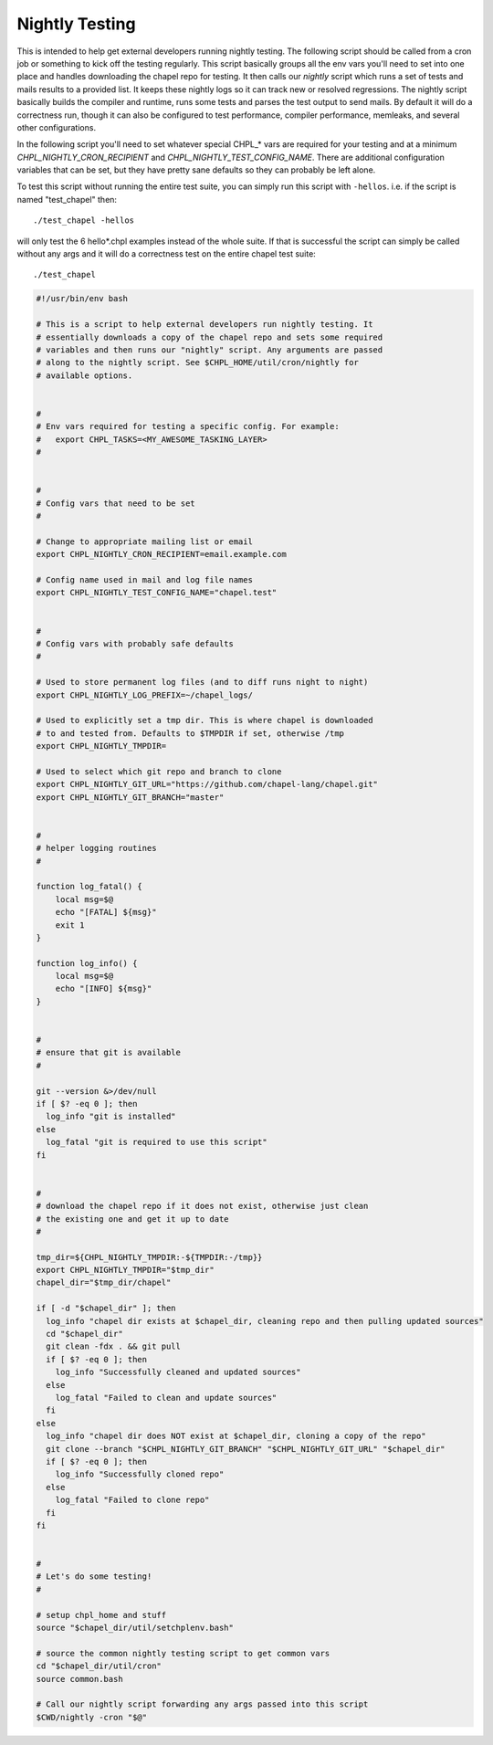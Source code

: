 .. _readme-nightlytesting:

===============
Nightly Testing
===============

This is intended to help get external developers running nightly testing. The
following script should be called from a cron job or something to kick off the
testing regularly. This script basically groups all the env vars you'll need to
set into one place and handles downloading the chapel repo for testing. It then
calls our `nightly` script which runs a set of tests and mails results to a
provided list. It keeps these nightly logs so it can track new or resolved
regressions. The nightly script basically builds the compiler and runtime, runs
some tests and parses the test output to send mails. By default it will do a
correctness run, though it can also be configured to test performance, compiler
performance, memleaks, and several other configurations.

In the following script you'll need to set whatever special CHPL_* vars are
required for your testing and at a minimum `CHPL_NIGHTLY_CRON_RECIPIENT` and
`CHPL_NIGHTLY_TEST_CONFIG_NAME`. There are additional configuration variables
that can be set, but they have pretty sane defaults so they can probably be
left alone.

To test this script without running the entire test suite, you can simply run
this script with ``-hellos``. i.e. if the script is named "test_chapel" then::

    ./test_chapel -hellos

will only test the 6 hello*.chpl examples instead of the whole suite. If that
is successful the script can simply be called without any args and it will do a
correctness test on the entire chapel test suite::

    ./test_chapel

.. code-block:: sh

    #!/usr/bin/env bash

    # This is a script to help external developers run nightly testing. It
    # essentially downloads a copy of the chapel repo and sets some required
    # variables and then runs our "nightly" script. Any arguments are passed
    # along to the nightly script. See $CHPL_HOME/util/cron/nightly for
    # available options.


    #
    # Env vars required for testing a specific config. For example:
    #   export CHPL_TASKS=<MY_AWESOME_TASKING_LAYER>
    #


    #
    # Config vars that need to be set
    #

    # Change to appropriate mailing list or email
    export CHPL_NIGHTLY_CRON_RECIPIENT=email.example.com

    # Config name used in mail and log file names
    export CHPL_NIGHTLY_TEST_CONFIG_NAME="chapel.test"


    #
    # Config vars with probably safe defaults
    #

    # Used to store permanent log files (and to diff runs night to night)
    export CHPL_NIGHTLY_LOG_PREFIX=~/chapel_logs/

    # Used to explicitly set a tmp dir. This is where chapel is downloaded
    # to and tested from. Defaults to $TMPDIR if set, otherwise /tmp
    export CHPL_NIGHTLY_TMPDIR=

    # Used to select which git repo and branch to clone
    export CHPL_NIGHTLY_GIT_URL="https://github.com/chapel-lang/chapel.git"
    export CHPL_NIGHTLY_GIT_BRANCH="master"


    #
    # helper logging routines
    #

    function log_fatal() {
        local msg=$@
        echo "[FATAL] ${msg}"
        exit 1
    }

    function log_info() {
        local msg=$@
        echo "[INFO] ${msg}"
    }


    #
    # ensure that git is available
    #

    git --version &>/dev/null
    if [ $? -eq 0 ]; then
      log_info "git is installed"
    else
      log_fatal "git is required to use this script"
    fi


    #
    # download the chapel repo if it does not exist, otherwise just clean
    # the existing one and get it up to date
    #

    tmp_dir=${CHPL_NIGHTLY_TMPDIR:-${TMPDIR:-/tmp}}
    export CHPL_NIGHTLY_TMPDIR="$tmp_dir"
    chapel_dir="$tmp_dir/chapel"

    if [ -d "$chapel_dir" ]; then
      log_info "chapel dir exists at $chapel_dir, cleaning repo and then pulling updated sources"
      cd "$chapel_dir"
      git clean -fdx . && git pull
      if [ $? -eq 0 ]; then
        log_info "Successfully cleaned and updated sources"
      else
        log_fatal "Failed to clean and update sources"
      fi
    else
      log_info "chapel dir does NOT exist at $chapel_dir, cloning a copy of the repo"
      git clone --branch "$CHPL_NIGHTLY_GIT_BRANCH" "$CHPL_NIGHTLY_GIT_URL" "$chapel_dir"
      if [ $? -eq 0 ]; then
        log_info "Successfully cloned repo"
      else
        log_fatal "Failed to clone repo"
      fi
    fi


    #
    # Let's do some testing!
    #

    # setup chpl_home and stuff
    source "$chapel_dir/util/setchplenv.bash"

    # source the common nightly testing script to get common vars
    cd "$chapel_dir/util/cron"
    source common.bash

    # Call our nightly script forwarding any args passed into this script
    $CWD/nightly -cron "$@"

